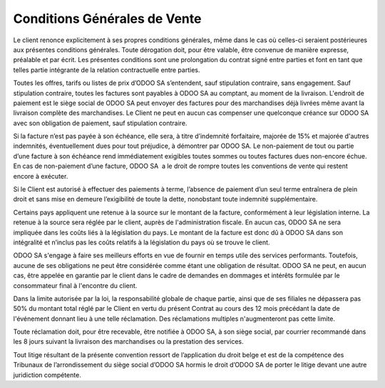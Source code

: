 .. _terms_of_sale_fr:

=============================
Conditions Générales de Vente
=============================

Le client renonce explicitement à ses propres conditions générales, même dans le cas où celles-ci seraient postérieures aux présentes conditions générales. Toute dérogation doit, pour être valable, être convenue de manière expresse, préalable et par écrit. Les présentes conditions sont une prolongation du contrat signé entre parties et font en tant que telles partie intégrante de la relation contractuelle entre parties.

Toutes les offres, tarifs ou listes de prix d’ODOO SA s’entendent, sauf stipulation contraire, sans engagement. Sauf stipulation contraire, toutes les factures sont payables à ODOO SA au comptant, au moment de la livraison. L'endroit de paiement est le siège social de ODOO SA peut envoyer des factures pour des marchandises déjà livrées même avant la livraison complète des marchandises. Le Client ne peut en aucun cas compenser une quelconque créance sur ODOO SA avec son obligation de paiement, sauf stipulation contraire.

Si la facture n’est pas payée à son échéance, elle sera, à titre d’indemnité forfaitaire, majorée de 15% et majorée d'autres indemnités, éventuellement dues pour tout préjudice, à démontrer par ODOO SA. Le non-paiement de tout ou partie d’une facture à son échéance rend immédiatement exigibles toutes sommes ou toutes factures dues non-encore échue. En cas de non-paiement d’une facture, ODOO SA  a le droit de rompre toutes les conventions de vente qui restent encore à exécuter.

Si le Client est autorisé à effectuer des paiements à terme, l’absence de paiement d’un seul terme entraînera de plein droit et sans mise en demeure l’exigibilité de toute la dette, nonobstant toute indemnité supplémentaire. 

Certains pays appliquent une retenue à la source sur le montant de la facture, conformément à leur législation interne. La retenue à la source sera réglée par le client, auprès de l'administration fiscale. En aucun cas, ODOO SA ne sera impliquée dans les coûts liés à la législation du pays. Le montant de la facture est donc dû à ODOO SA dans son intégralité et n’inclus pas les coûts relatifs à la législation du pays où se trouve le client.

ODOO SA s'engage à faire ses meilleurs efforts en vue de fournir en temps utile des services performants. Toutefois, aucune de ses obligations ne peut être considérée comme étant une obligation de résultat. ODOO SA ne peut, en aucun cas, être appelée en garantie par le client dans le cadre de demandes en dommages et intérêts formulée par le consommateur final à l'encontre du client.

Dans la limite autorisée par la loi, la responsabilité globale de chaque partie, ainsi que de ses filiales ne dépassera pas 50% du montant total réglé par le Client en vertu du présent Contrat au cours des 12 mois précédant la date de l'événement donnant lieu à une telle réclamation. Des réclamations multiples n'augmenteront pas cette limite.

Toute réclamation doit, pour être recevable, être notifiée à ODOO SA, à son siège social, par courrier recommandé dans les 8 jours suivant la livraison des marchandises ou la prestation des services.

Tout litige résultant de la présente convention ressort de l’application du droit belge et est de la compétence des Tribunaux de l’arrondissement du siège social d’ODOO SA hormis le droit d’ODOO SA de porter le litige devant une autre juridiction compétente.